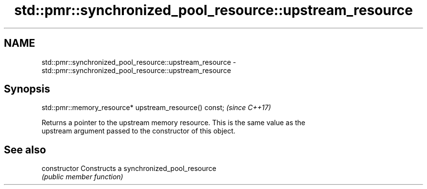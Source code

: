 .TH std::pmr::synchronized_pool_resource::upstream_resource 3 "2021.11.17" "http://cppreference.com" "C++ Standard Libary"
.SH NAME
std::pmr::synchronized_pool_resource::upstream_resource \- std::pmr::synchronized_pool_resource::upstream_resource

.SH Synopsis
   std::pmr::memory_resource* upstream_resource() const;  \fI(since C++17)\fP

   Returns a pointer to the upstream memory resource. This is the same value as the
   upstream argument passed to the constructor of this object.

.SH See also

   constructor   Constructs a synchronized_pool_resource
                 \fI(public member function)\fP
